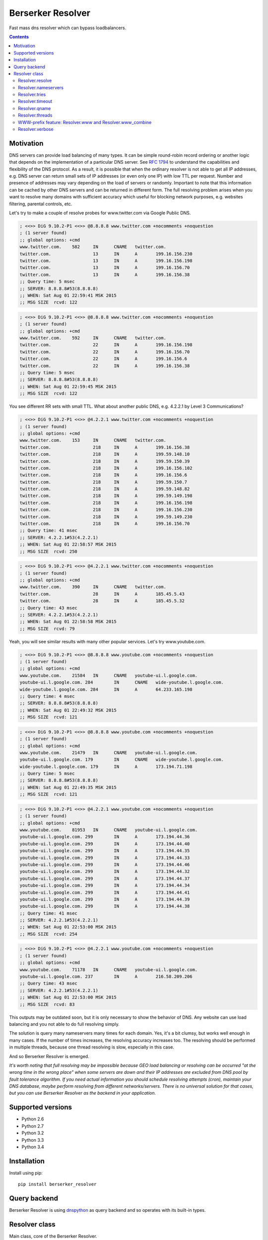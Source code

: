 ==================
Berserker Resolver
==================

.. image:: https://travis-ci.org/DmitryFillo/berserker_resolver.svg?branch=dev
     :target: https://travis-ci.org/DmitryFillo/berserker_resolver
.. image:: https://coveralls.io/repos/DmitryFillo/berserker_resolver/badge.svg?branch=dev&service=github
     :target: https://coveralls.io/github/DmitryFillo/berserker_resolver?branch=dev

Fast mass dns resolver which can bypass loadbalancers.

.. contents::

Motivation
==========

DNS servers can provide load balancing of many types. It can be simple round-robin record ordering or another
logic that depends on the implementation of a particular DNS server. See `RFC 1794 
<https://tools.ietf.org/html/rfc1794>`_ to understand the capabilities and flexibility of the DNS protocol.
As a result, it is possible that when the ordinary resolver is not able to get all IP addresses, e.g. DNS server
can return small sets of IP addresses (or even only one IP) with low TTL per request. Number and presence of addresses
may vary depending on the load of servers or randomly. Important to note that this information can be cached by other DNS
servers and can be returned in different form. The full resolving problem arises when you want to resolve many domains
with sufficient accuracy which useful for blocking network purposes, e.g. websites filtering, parental controls, etc.

Let's try to make a couple of resolve probes for www.twitter.com via Google Public DNS.

.. code:: bash

    ; <<>> DiG 9.10.2-P1 <<>> @8.8.8.8 www.twitter.com +nocomments +noquestion
    ; (1 server found)
    ;; global options: +cmd
    www.twitter.com.	582	IN	CNAME	twitter.com.
    twitter.com.		13	IN	A	199.16.156.230
    twitter.com.		13	IN	A	199.16.156.198
    twitter.com.		13	IN	A	199.16.156.70
    twitter.com.		13	IN	A	199.16.156.38
    ;; Query time: 5 msec
    ;; SERVER: 8.8.8.8#53(8.8.8.8)
    ;; WHEN: Sat Aug 01 22:59:41 MSK 2015
    ;; MSG SIZE  rcvd: 122

.. code:: bash

    ; <<>> DiG 9.10.2-P1 <<>> @8.8.8.8 www.twitter.com +nocomments +noquestion
    ; (1 server found)
    ;; global options: +cmd
    www.twitter.com.	592	IN	CNAME	twitter.com.
    twitter.com.		22	IN	A	199.16.156.198
    twitter.com.		22	IN	A	199.16.156.70
    twitter.com.		22	IN	A	199.16.156.6
    twitter.com.		22	IN	A	199.16.156.38
    ;; Query time: 5 msec
    ;; SERVER: 8.8.8.8#53(8.8.8.8)
    ;; WHEN: Sat Aug 01 22:59:45 MSK 2015
    ;; MSG SIZE  rcvd: 122

You see different RR sets with small TTL. What about another public DNS, e.g. 4.2.2.1 by Level 3 Communications?

.. code:: bash

    ; <<>> DiG 9.10.2-P1 <<>> @4.2.2.1 www.twitter.com +nocomments +noquestion
    ; (1 server found)
    ;; global options: +cmd
    www.twitter.com.	153	IN	CNAME	twitter.com.
    twitter.com.		218	IN	A	199.16.156.38
    twitter.com.		218	IN	A	199.59.148.10
    twitter.com.		218	IN	A	199.59.150.39
    twitter.com.		218	IN	A	199.16.156.102
    twitter.com.		218	IN	A	199.16.156.6
    twitter.com.		218	IN	A	199.59.150.7
    twitter.com.		218	IN	A	199.59.148.82
    twitter.com.		218	IN	A	199.59.149.198
    twitter.com.		218	IN	A	199.16.156.198
    twitter.com.		218	IN	A	199.16.156.230
    twitter.com.		218	IN	A	199.59.149.230
    twitter.com.		218	IN	A	199.16.156.70
    ;; Query time: 41 msec
    ;; SERVER: 4.2.2.1#53(4.2.2.1)
    ;; WHEN: Sat Aug 01 22:58:57 MSK 2015
    ;; MSG SIZE  rcvd: 250

.. code:: bash

    ; <<>> DiG 9.10.2-P1 <<>> @4.2.2.1 www.twitter.com +nocomments +noquestion
    ; (1 server found)
    ;; global options: +cmd
    www.twitter.com.	390	IN	CNAME	twitter.com.
    twitter.com.		28	IN	A	185.45.5.43
    twitter.com.		28	IN	A	185.45.5.32
    ;; Query time: 43 msec
    ;; SERVER: 4.2.2.1#53(4.2.2.1)
    ;; WHEN: Sat Aug 01 22:58:58 MSK 2015
    ;; MSG SIZE  rcvd: 79

Yeah, you will see similar results with many other popular services. Let's try www.youtube.com.

.. code:: bash

    ; <<>> DiG 9.10.2-P1 <<>> @8.8.8.8 www.youtube.com +nocomments +noquestion
    ; (1 server found)
    ;; global options: +cmd
    www.youtube.com.	21584	IN	CNAME	youtube-ui.l.google.com.
    youtube-ui.l.google.com. 284	IN	CNAME	wide-youtube.l.google.com.
    wide-youtube.l.google.com. 284	IN	A	64.233.165.198
    ;; Query time: 4 msec
    ;; SERVER: 8.8.8.8#53(8.8.8.8)
    ;; WHEN: Sat Aug 01 22:49:32 MSK 2015
    ;; MSG SIZE  rcvd: 121

.. code:: bash

    ; <<>> DiG 9.10.2-P1 <<>> @8.8.8.8 www.youtube.com +nocomments +noquestion
    ; (1 server found)
    ;; global options: +cmd
    www.youtube.com.	21479	IN	CNAME	youtube-ui.l.google.com.
    youtube-ui.l.google.com. 179	IN	CNAME	wide-youtube.l.google.com.
    wide-youtube.l.google.com. 179	IN	A	173.194.71.198
    ;; Query time: 5 msec
    ;; SERVER: 8.8.8.8#53(8.8.8.8)
    ;; WHEN: Sat Aug 01 22:49:35 MSK 2015
    ;; MSG SIZE  rcvd: 121

.. code:: bash

    ; <<>> DiG 9.10.2-P1 <<>> @4.2.2.1 www.youtube.com +nocomments +noquestion
    ; (1 server found)
    ;; global options: +cmd
    www.youtube.com.	81953	IN	CNAME	youtube-ui.l.google.com.
    youtube-ui.l.google.com. 299	IN	A	173.194.44.36
    youtube-ui.l.google.com. 299	IN	A	173.194.44.40
    youtube-ui.l.google.com. 299	IN	A	173.194.44.35
    youtube-ui.l.google.com. 299	IN	A	173.194.44.33
    youtube-ui.l.google.com. 299	IN	A	173.194.44.46
    youtube-ui.l.google.com. 299	IN	A	173.194.44.32
    youtube-ui.l.google.com. 299	IN	A	173.194.44.37
    youtube-ui.l.google.com. 299	IN	A	173.194.44.34
    youtube-ui.l.google.com. 299	IN	A	173.194.44.41
    youtube-ui.l.google.com. 299	IN	A	173.194.44.39
    youtube-ui.l.google.com. 299	IN	A	173.194.44.38
    ;; Query time: 41 msec
    ;; SERVER: 4.2.2.1#53(4.2.2.1)
    ;; WHEN: Sat Aug 01 22:53:00 MSK 2015
    ;; MSG SIZE  rcvd: 254

.. code:: bash

    ; <<>> DiG 9.10.2-P1 <<>> @4.2.2.1 www.youtube.com +nocomments +noquestion
    ; (1 server found)
    ;; global options: +cmd
    www.youtube.com.	71178	IN	CNAME	youtube-ui.l.google.com.
    youtube-ui.l.google.com. 237	IN	A	216.58.209.206
    ;; Query time: 43 msec
    ;; SERVER: 4.2.2.1#53(4.2.2.1)
    ;; WHEN: Sat Aug 01 22:53:00 MSK 2015
    ;; MSG SIZE  rcvd: 83

This outputs may be outdated soon, but it is only necessary to show the behavior of DNS. Any website can use
load balancing and you not able to do full resolving simply.

The solution is query many nameservers many times for each domain. Yes, it's a bit clumsy, but works well enough
in many cases. If the number of times increases, the resolving accuracy increases too. The resolving should be performed
in multiple threads, because one thread resolving is slow, especially in this case.

And so Berserker Resolver is emerged.

*It's worth noting that full resolving may be impossible because GEO load balancing or resolving can be occurred 
"at the wrong time in the wrong place" when some servers are down and their IP addresses are excluded from DNS pool by fault
tolerance algorithm. If you need actual information you should schedule resolving attempts (cron), maintain your DNS database,
maybe perform resolving from different networks/servers. There is no universal solution for that cases, but you can use Berserker
Resolver as the backend in your application.*

Supported versions
==================

* Python 2.6
* Python 2.7
* Python 3.2
* Python 3.3
* Python 3.4

Installation
============

Install using pip::

    pip install berserker_resolver

Query backend
=============

Berserker Resolver is using `dnspython <http://www.dnspython.org/>`_ as query backend and so operates with its built-in types.

Resolver class
==============

Main class, core of the Berserker Resolver.

Methods:

+ resolve

Properties:

+ nameservers
+ tries
+ timeout
+ qname
+ threads
+ www
+ www_combine
+ verbose

Properties can be assign via constructor or directly to the object.

Resolver.resolve
----------------

Resolve method. It takes list of domains to resolve as a single argument and
returns dictinary with results.

.. code:: python

    from berserker_resolver import Resolver

    domains = ['kernel.org', 'toster.ru']

    resolver = Resolver()
    result = resolver.resolve(domains)

    print(result)
    '''
        {
            'toster.ru': {
                <DNS IN A rdata: 178.248.236.52>
            },
            'kernel.org': {
                <DNS IN A rdata: 198.145.20.140>,
                <DNS IN A rdata: 199.204.44.194>,
                <DNS IN A rdata: 149.20.4.69>
            }
        }
    '''

Resolver.nameservers
--------------------

List of nameservers for resolving, each of them will be queried for particular domain.

Default is ``['8.8.8.8', '8.8.4.4', '77.88.8.8', '77.88.8.1']``.

Resolver.tries
--------------

Number of queries for each nameserver.

Default is ``1``.

Resolver.timeout
----------------

The total number of seconds to spend trying to get an answer to the query.

Default is ``1``.

Resolver.qname
--------------

DNS query type name.

Default is ``A``.

Resolver.threads
----------------

Number of threads.

Note that more threads lead to increase speed of resolving, but too many threads lead to threads context switching overhead.
You should test different numbers and choose one suitable for your systems. Also be careful with large number of threads, you can
flood the DNS server. If you want to use crazy large amount of threads, check
`stackoverflow thread <https://stackoverflow.com/questions/344203/maximum-number-of-threads-per-process-in-linux>`_.

Default is ``16``.

WWW-prefix feature: Resolver.www and Resolver.www_combine
---------------------------------------------------------

Sometimes we need to resolve domains with ``www`` prefix. If ``Resolver.www`` is ``True`` Berserker Resolver will automatically
appends ``www`` if domain doesn't already have it.

.. code:: python

    from berserker_resolver import Resolver

    domains = ['facebook.com']

    resolver = Resolver(www=True)
    result = resolver.resolve(domains)

    print(result)
    '''
        {
            'www.facebook.com': {
                <DNS IN A rdata: 31.13.91.2>,
                <DNS IN A rdata: 173.252.88.66>,
                <DNS IN A rdata: 31.13.93.3>,
                <DNS IN A rdata: 31.13.64.1>
            },
            'facebook.com': {
                <DNS IN A rdata: 173.252.120.6>
            }
        }
    '''

If ``Resolver.www_combine`` is ``True`` Berserker Resolver will automatically combain results to the one domain without ``www`` prefix.

.. code:: python

    from berserker_resolver import Resolver

    domains = ['facebook.com']

    resolver = Resolver(www=True, www_combine=True)
    result = resolver.resolve(domains)

    print(result)
    '''
        {
            'facebook.com': {
                <DNS IN A rdata: 31.13.91.2>,
                <DNS IN A rdata: 173.252.88.66>,
                <DNS IN A rdata: 31.13.93.3>,
                <DNS IN A rdata: 31.13.64.1>,
                <DNS IN A rdata: 173.252.120.6>
            }
        }
    '''

Default is ``False`` for both options.

Resolver.verbose
----------------

Errors may occur during name resolution. If this property is ``True`` result of ``resolve`` method
will be dict with successfully resolved domains and unsuccessfully resolved domains.

.. code:: python

    from berserker_resolver import Resolver

    domains = ['nonexistent.domain', 'facebook.com']

    resolver = Resolver(verbose=True)
    result = resolver.resolve(domains)

    print(result)
    '''
        {
            'success': {
                'facebook.com': {
                    <DNS IN A rdata: 173.252.120.6>
                }
            },
            'error': {
                'nonexistent.domain': {
                    '77.88.8.1': NXDOMAIN(),
                    '8.8.4.4': NXDOMAIN(),
                    '8.8.8.8': NXDOMAIN(),
                    '77.88.8.8': NXDOMAIN()
                }
            }
        }
    '''

Errors comes from dnspython backend as ``dns.exception.DNSException`` subclasses. 
`More info <http://www.dnspython.org/docs/1.12.0/dns.exception.DNSException-class.html>`_ about built-in exceptions.

Default is ``False``.

